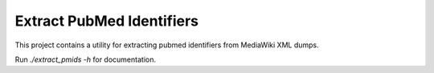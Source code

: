 Extract PubMed Identifiers
==========================

This project contains a utility for extracting pubmed identifiers from MediaWiki XML dumps.  

Run `./extract_pmids -h` for documentation.
